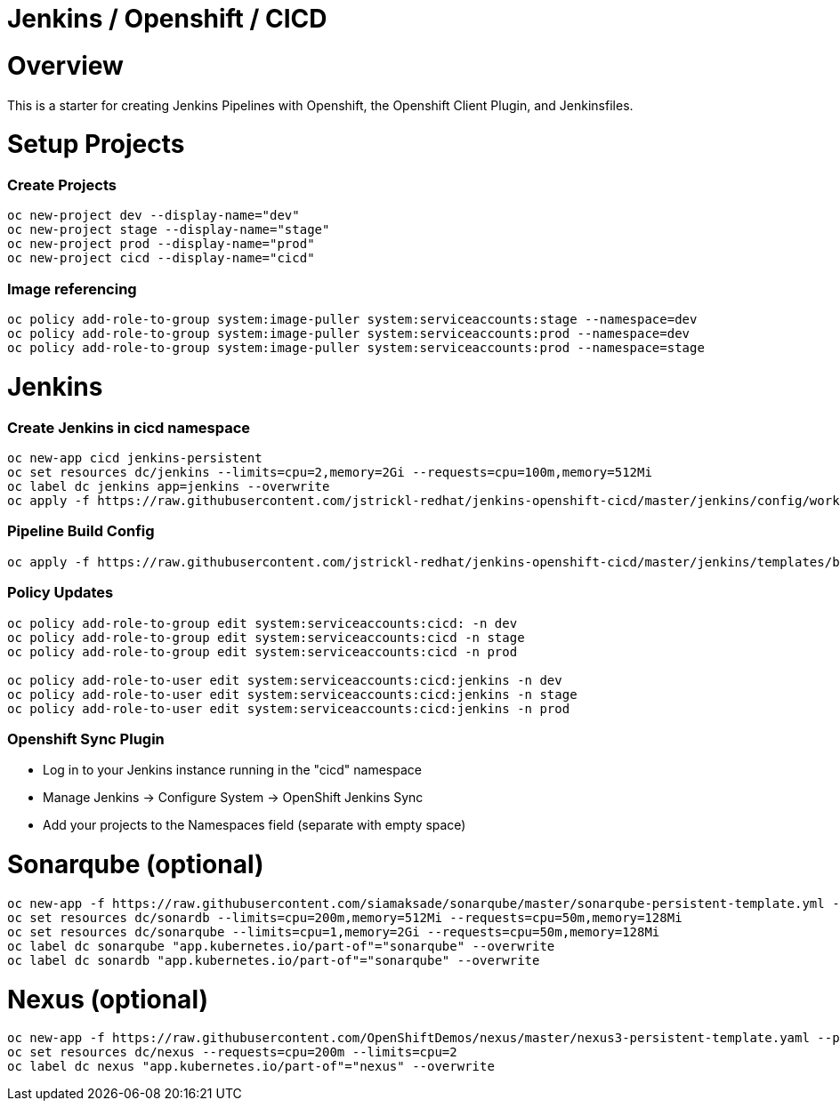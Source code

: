 = Jenkins / Openshift / CICD 

= Overview

This is a starter for creating Jenkins Pipelines with Openshift, the Openshift Client Plugin, and Jenkinsfiles.

= Setup Projects
=== Create Projects
[source, bash]
----
oc new-project dev --display-name="dev"
oc new-project stage --display-name="stage"
oc new-project prod --display-name="prod"
oc new-project cicd --display-name="cicd"
----

=== Image referencing
[source, bash]
----
oc policy add-role-to-group system:image-puller system:serviceaccounts:stage --namespace=dev
oc policy add-role-to-group system:image-puller system:serviceaccounts:prod --namespace=dev
oc policy add-role-to-group system:image-puller system:serviceaccounts:prod --namespace=stage
----

= Jenkins
=== Create Jenkins in cicd namespace
[source, bash]
----
oc new-app cicd jenkins-persistent
oc set resources dc/jenkins --limits=cpu=2,memory=2Gi --requests=cpu=100m,memory=512Mi
oc label dc jenkins app=jenkins --overwrite
oc apply -f https://raw.githubusercontent.com/jstrickl-redhat/jenkins-openshift-cicd/master/jenkins/config/worker-config-map.yaml
----

=== Pipeline Build Config
[source, bash]
----
oc apply -f https://raw.githubusercontent.com/jstrickl-redhat/jenkins-openshift-cicd/master/jenkins/templates/build-config.yaml
----

=== Policy Updates
[source, bash]
----
oc policy add-role-to-group edit system:serviceaccounts:cicd: -n dev
oc policy add-role-to-group edit system:serviceaccounts:cicd -n stage
oc policy add-role-to-group edit system:serviceaccounts:cicd -n prod

oc policy add-role-to-user edit system:serviceaccounts:cicd:jenkins -n dev
oc policy add-role-to-user edit system:serviceaccounts:cicd:jenkins -n stage
oc policy add-role-to-user edit system:serviceaccounts:cicd:jenkins -n prod
----

=== Openshift Sync Plugin
* Log in to your Jenkins instance running in the "cicd" namespace
* Manage Jenkins -> Configure System -> OpenShift Jenkins Sync 
* Add your projects to the Namespaces field (separate with empty space)

= Sonarqube (optional)
[source, bash]
----
oc new-app -f https://raw.githubusercontent.com/siamaksade/sonarqube/master/sonarqube-persistent-template.yml --param=SONARQUBE_MEMORY_LIMIT=2Gi
oc set resources dc/sonardb --limits=cpu=200m,memory=512Mi --requests=cpu=50m,memory=128Mi
oc set resources dc/sonarqube --limits=cpu=1,memory=2Gi --requests=cpu=50m,memory=128Mi
oc label dc sonarqube "app.kubernetes.io/part-of"="sonarqube" --overwrite
oc label dc sonardb "app.kubernetes.io/part-of"="sonarqube" --overwrite
----

= Nexus (optional)
[source, bash]
----
oc new-app -f https://raw.githubusercontent.com/OpenShiftDemos/nexus/master/nexus3-persistent-template.yaml --param=NEXUS_VERSION=3.13.0 --param=MAX_MEMORY=2Gi
oc set resources dc/nexus --requests=cpu=200m --limits=cpu=2
oc label dc nexus "app.kubernetes.io/part-of"="nexus" --overwrite
----
